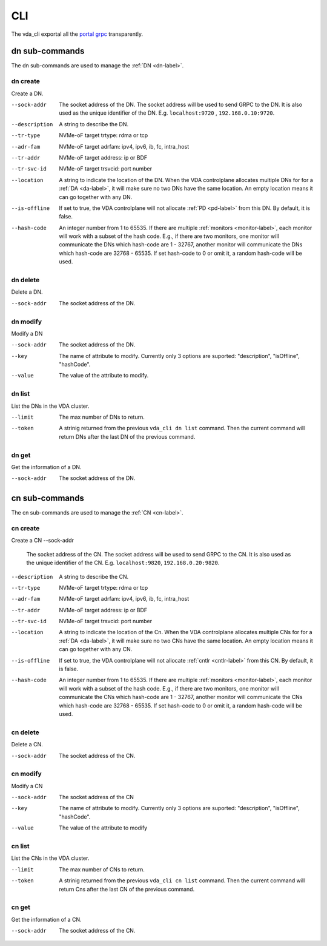 CLI
===
The vda_cli exportal all the
`portal grpc <https://github.com/virtual-disk-array/vda/blob/master/pkg/proto/portalapi/portalapi.proto>`_
transparently.

dn sub-commands
---------------
The dn sub-commands are used to manage the :ref:`DN <dn-label>`.

dn create
^^^^^^^^^
Create a DN.

--sock-addr
  The socket address of the DN. The socket address will be used to
  send GRPC to the DN. It is also used as the unique identifier of the
  DN. E.g. ``localhost:9720`` , ``192.168.0.10:9720``. 
--description
  A string to describe the DN.
--tr-type
  NVMe-oF target trtype: rdma or tcp
--adr-fam
  NVMe-oF target adrfam: ipv4, ipv6, ib, fc, intra_host
--tr-addr
  NVMe-oF target address: ip or BDF
--tr-svc-id
  NVMe-oF target trsvcid: port number
--location
  A string to indicate the location of the DN. When the VDA
  controlplane allocates multiple DNs for for a :ref:`DA <da-label>`, it
  will make sure no two DNs have the same location. An empty location
  means it can go together with any DN.
--is-offline
  If set to true, the VDA controlplane will not allocate :ref:`PD <pd-label>`
  from this DN. By default, it is false.
--hash-code
  An integer number from 1 to 65535. If there are multiple :ref:`monitors <monitor-label>`,
  each monitor will work with a subset of the hash code. E.g., if
  there are two monitors, one monitor will communicate the DNs which
  hash-code are 1 - 32767, another monitor will communicate
  the DNs which hash-code are 32768 - 65535. If set hash-code to 0 or
  omit it, a random hash-code will be used.

dn delete
^^^^^^^^^
Delete a DN.

--sock-addr
  The socket address of the DN.

dn modify
^^^^^^^^^
Modify a DN

--sock-addr
  The socket address of the DN.
--key
  The name of attribute to modify. Currently only 3 options are
  suported: "description", "isOffline", "hashCode".
--value
  The value of the attribute to modify.

dn list
^^^^^^^
List the DNs in the VDA cluster.

--limit
  The max number of DNs to return.
--token
  A strinig returned from the previous ``vda_cli dn list``
  command. Then the current command will return DNs after the last DN
  of the previous command.

dn get
^^^^^^
Get the information of a DN.

--sock-addr
  The socket address of the DN.

cn sub-commands
---------------
The  cn sub-commands are used to manage the :ref:`CN <cn-label>`.

cn create
^^^^^^^^^
Create a CN
--sock-addr
  The  socket address of the CN. The socket address will be used to
  send GRPC to the CN. It is also used as the unique identifier of the
  CN. E.g. ``localhost:9820``, ``192.168.0.20:9820``.
--description
  A string to describe the CN.
--tr-type
  NVMe-oF target trtype: rdma or tcp
--adr-fam
  NVMe-oF target adrfam: ipv4, ipv6, ib, fc, intra_host
--tr-addr
  NVMe-oF target address: ip or BDF
--tr-svc-id
  NVMe-oF target trsvcid: port number
--location
  A string to indicate the location of the Cn. When the VDA
  controlplane allocates multiple CNs for for a :ref:`DA <da-label>`, it
  will make sure no two CNs have the same location. An empty location
  means it can go together with any CN.
--is-offline
  If set to true, the VDA controlplane will not allocate :ref:`cntlr <cntlr-label>`
  from this CN. By default, it is false.
--hash-code
  An integer number from 1 to 65535. If there are multiple :ref:`monitors <monitor-label>`,
  each monitor will work with a subset of the hash code. E.g., if
  there are two monitors, one monitor will communicate the CNs which
  hash-code are 1 - 32767, another monitor will communicate
  the CNs which hash-code are 32768 - 65535. If set hash-code to 0 or
  omit it, a random hash-code will be used.

cn delete
^^^^^^^^^
Delete a CN.

--sock-addr
  The socket address of the CN.

cn modify
^^^^^^^^^
Modify a CN

--sock-addr
  The socket address of the CN
--key
  The name of attribute to modify. Currently only 3 options are
  suported: "description", "isOffline", "hashCode".
--value
  The value of the attribute to modify

cn list
^^^^^^^
List the CNs in the VDA cluster.

--limit
  The max number of CNs to return.
--token
  A strinig returned from the previous ``vda_cli cn list``
  command. Then the current command will return Cns after the last CN
  of the previous command.

cn get
^^^^^^
Get the information of a CN.

--sock-addr
  The socket address of the CN.
